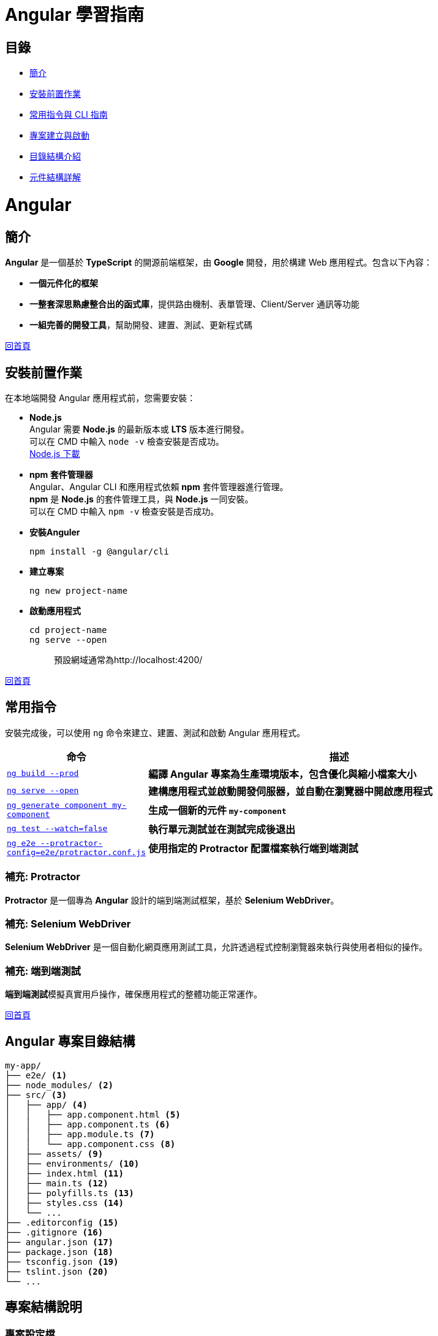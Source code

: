 = Angular 學習指南

== 目錄

* link:Introduction.html[簡介]
* link:Installation.html[安裝前置作業]
* link:CLI_Commands.html[常用指令與 CLI 指南]
* link:Project_Setup.html[專案建立與啟動]
* link:Directory_Structure.html[目錄結構介紹]
* link:Component_Structure.html[元件結構詳解]

= Angular

== 簡介
**Angular** 是一個基於 **TypeScript** 的開源前端框架，由 **Google** 開發，用於構建 Web 應用程式。包含以下內容：

* **一個元件化的框架** +
* **一整套深思熟慮整合出的函式庫**，提供路由機制、表單管理、Client/Server 通訊等功能 +
* **一組完善的開發工具**，幫助開發、建置、測試、更新程式碼

link:index.html[回首頁]

== 安裝前置作業

在本地端開發 Angular 應用程式前，您需要安裝：

* **Node.js** +
Angular 需要 **Node.js** 的最新版本或 **LTS** 版本進行開發。 +
可以在 CMD 中輸入 `node -v` 檢查安裝是否成功。 +
https://nodejs.org/zh-tw/download/prebuilt-installer[Node.js 下載]

* **npm 套件管理器** +
Angular、Angular CLI 和應用程式依賴 **npm** 套件管理器進行管理。 +
**npm** 是 **Node.js** 的套件管理工具，與 **Node.js** 一同安裝。 +
可以在 CMD 中輸入 `npm -v` 檢查安裝是否成功。

* **安裝Anguler**
+
----
npm install -g @angular/cli
----

* **建立專案**
+
----
ng new project-name
----

* **啟動應用程式**
+
----
cd project-name
ng serve --open
----
+
[quote]
____
預設網域通常為http://localhost:4200/
____

link:index.html[回首頁]

== 常用指令
安裝完成後，可以使用 `ng` 命令來建立、建置、測試和啟動 Angular 應用程式。

[cols="1,3", options="header"]
|===
| 命令 | 描述

| https://angular.dev/cli/build[`ng build --prod`]
| **編譯 Angular 專案為生產環境版本，包含優化與縮小檔案大小**

| https://angular.dev/cli/serve[`ng serve --open`]
| **建構應用程式並啟動開發伺服器，並自動在瀏覽器中開啟應用程式**

| https://angular.dev/cli/generate#component-command[`ng generate component my-component`]
| **生成一個新的元件 `my-component`**

| https://angular.dev/cli/test[`ng test --watch=false`]
| **執行單元測試並在測試完成後退出**

| https://angular.dev/cli/e2e[`ng e2e --protractor-config=e2e/protractor.conf.js`]
| **使用指定的 Protractor 配置檔案執行端到端測試**
|===

=== 補充: Protractor
**Protractor** 是一個專為 **Angular** 設計的端到端測試框架，基於 **Selenium WebDriver**。

=== 補充: Selenium WebDriver
**Selenium WebDriver** 是一個自動化網頁應用測試工具，允許透過程式控制瀏覽器來執行與使用者相似的操作。

=== 補充: 端到端測試
**端到端測試**模擬真實用戶操作，確保應用程式的整體功能正常運作。

link:index.html[回首頁]

== Angular 專案目錄結構

[source,shell]
----
my-app/
├── e2e/ <1>
├── node_modules/ <2>
├── src/ <3>
│   ├── app/ <4>
│   │   ├── app.component.html <5>
│   │   ├── app.component.ts <6>
│   │   ├── app.module.ts <7>
│   │   └── app.component.css <8>
│   ├── assets/ <9>
│   ├── environments/ <10>
│   ├── index.html <11>
│   ├── main.ts <12>
│   ├── polyfills.ts <13>
│   ├── styles.css <14>
│   └── ...
├── .editorconfig <15>
├── .gitignore <16>
├── angular.json <17>
├── package.json <18>
├── tsconfig.json <19>
├── tslint.json <20>
└── ...
----

== 專案結構說明

=== 專案設定檔

[width=75%, cols="1,4"]
|===
|.editorconfig |用來設定統一的程式碼風格
|.gitignore |設定git檔案的忽略清單
|angular.json |用來配置Angular CLI 所需的設定，定義專案中的應用程式、測試、建置過程和不同環境的設定
|package.json |用來配置專案所需要使用的依賴套件
|package-lock.json |用來鎖定依賴項的版本號，確保其他人使用npm install時版本可以保持一致
|src/ |應用程式源碼區
|public/ | 用來放置一些可公開的靜態資源
|node_modules/ |存放專案所有的依賴套件
|tsconfig.json |用來設定TypeScript的配置
|===

=== 應用程式原始碼檔案
放置在src下的檔案

[width=75%, cols="1,4"]
|===
|app/ |包含定義應用程式邏輯和資料的元件檔案
|index.html |預設html主頁面。Angular CLI會自動將專案內的JavaScript和CSS引入到裡面
|main.ts |執行應用程式的進入點
|styles.css |全域的CSS配置
|===

放置在src/app下的檔案
[width=75%, cols="1,4"]
|===
|app.config.ts |用來告訴Angular該如何組裝和啟動應用程式的配置，當有需要新增更多providers時應該要設置在此
|app.component.ts |應用程式的核心組件與關連的view都會設定在這裡，也就是AppComponent，任何屬性以及事件都會寫在這裡
|app.component.html |定義與AppComponent關聯的HTML
|app.component.css |定義AppComponent的樣式
|app.component.spec.ts |定義AppComponent的單元測試
|app.routes.ts |定義應用程式的路由配置
|===

=== 應用程式設定檔
[width=75%, cols="1,4"]
|===
|tsconfig.app.json |用來設定特定應用程式的TypeScript配置
|tsconfig.spec.json |用來設定應用程式測試的TypeScript配置
|===

== 熟悉你的 Angular 程式

本教學導覽主要使用的程式原始檔在 `src/app` 資料夾內。由 CLI 自動產生的主要檔案如下：

- `app.module.ts`: 列出此專案使用的所有檔案。此檔案在專案中扮演中央樞紐的角色。
- `app.component.ts`: 又被稱為元件類別，內含此專案主要頁面的相關邏輯。
- `app.component.html`: 內含 AppComponent 所使用的網頁 html，作為元件模板（Template）。
- `app.component.css`: 內含 AppComponent 裡面的樣式，讓樣式定義只影響特定模組。

Angular 的元件由三部分構成：模板、樣式、類別。例如，`app.component.ts`、`app.component.html`、以及 `app.component.css` 一同構成 AppComponent。

== Angular 專案結構

=== HTML模板 (Template)
Angular 組件的模板文件，負責定義類別組件的視圖結構，透過 Angular 的模板語法實現資料的顯示、條件渲染、事件處理等功能，並動態更新畫面，與 app.component.ts 當中的邏輯緊密結合，實現互動式的使用者界面。

==== HTML模板常用的語法

* **插值表達式 {{}}:** 用來顯示組件類中的資料
+
*app.component.ts*
+
[source,typescript]
----
 export class AppComponent {
  title = 'test-app';
  userName = 'John';
}
----
+
*app.component.html*
+
[source,html]
----
<h1>{{ title }}</h1>  <!--  test-app   -->
<p>Hello, {{ userName }}!</p>  <!--  Hello, John   -->
----
+
* **屬性綁定:** [property]="componentAttribute"
+
將組件中的資料綁定到HTML元素的屬性上，讓屬性值可以動態更新
+
*app.component.ts*
+
[source,typescript]
----
export class AppComponent {
  title = 'test-app';
  color = "color: #26b72a";
}
----
+
*app.component.html*
+
[source,html]
----
<p [style]="color">{{ title }}</p>
----

* **事件綁定:**
+
當操作者觸發某個事件（點擊、鍵盤事件）時，綁定的函數會被調用
+
*app.component.ts*
+
[source,typescript]
----
export class AppComponent {
  title = 'test-app';
  color = "color: #26b72a";

  onClick() {
    this.color = "color: #000000";
  }
}
----
+
*app.component.html*
+
[source,html]
----
<p [style]="color">{{ title }}</p>
<button (click)="onClick()">點擊切換成黑色</button>
----


* **雙向資料綁定:** [(ngModel)]="property"
+
雙向資料綁定允許模型與視圖之間的資料同步。當模型變更時，視圖自動更新，當使用者在視圖中修改時，模型也會自動變更
+
*app.component.ts*
+
[source,typescript]
----
export class AppComponent {
  title = 'test-app';
  color = "color: #26b72a";

  userName = '';
}
----
+
*app.component.html*
+
[source,html]
----
<p [style]="color">{{ title }}</p>
<input [(ngModel)]="userName" placeholder="Enter your name">
<p>Hello, {{ userName }}!</p>
----
+
上述程式當使用者在輸入框輸入內容時，網頁同時會動態更新userName屬性

* **條件渲染:** *ngIf
+
根據條件來顯示或隱藏 HTML 元素
+
*app.component.ts*
+
[source,typescript]
----
export class AppComponent {
  title = 'test-app';
  color = "color: #26b72a";

  isLoggedIn = false;
  userName = 'John';

  onClick() {
    if (this.isLoggedIn) {
      this.isLoggedIn = false
    } else {
      this.isLoggedIn = true
    }
  }
}
----
+
*app.component.html*
+
[source,html]
----
<p [style]="color">{{ title }}</p>
<button (click)="onClick()">切換登入</button>

<p *ngIf="isLoggedIn">Welcome back, {{ userName }}!</p>
<p *ngIf="!isLoggedIn">Please log in.</p>
----
+
或是使用 *@if* 語法也可實現條件渲染
+
*app.component.html*
+
[source,typescript]
----
<p [style]="color">{{ title }}</p>
<button (click)="onClick()">切換登入</button>

@if (isLoggedIn) {
  <p>Welcome back, {{ userName }}!</p>
}

@if (!isLoggedIn) {
  <p>Please log in.</p>
}
----

* **迭代渲染:** *ngFor
+
用來來迭代一個陣列，並渲染每個項目
+
*app.component.ts*
+
[source,typescript]
----
export class AppComponent {
  title = 'test-app';
  color = "color: #26b72a";

  persons = ['John', 'Jeff', 'Iris'];
}
----
+
*app.component.html*
+
[source,html]
----
<p [style]="color">{{ title }}</p>
<ul>
  <li *ngFor="let person of persons">{{ person }}</li>
</ul>
----
+
或是使用 *@for* 語法也可實現條件渲染
+
[source,html]
----
<p [style]="color">{{ title }}</p>
<ul>
  @for (person of persons; track person) {
    <li>{{ person }}</li>
  }
</ul>
----


=== CSS樣式 (Style)
在Angular中的樣式組件是用來為特定的組件設計樣式

==== :host & :host-context

. :host
+
    - :host是Angular提供的特殊選擇器，用來定義宿主元素(也就是index.html當中的<app-root>)的樣式
+   
*簡單範例:*
+
*css*
+
----
:host {
    display: block;
    margin: 10px;
    padding: 20px;
    background-color: lightblue;
}
----
+
*html*
+
----
<body>
  <app-root></app-root>
</body>
----
+
若selector屬性為app-root，上述的<app-root>標籤就會套用到:host的樣式

. host-context
+
- :host-context 選擇器用來根據組件的外部上下文環境來設置樣式，當組件的祖先元素（或父元素）滿足特定條件時，該選擇器可以應用樣式到組件本身或其內部元素
+
*簡單範例*: 當使用者選擇了黑暗模式，所有的元件都應該要改成黑色背景白色文字 
+
*css*
+
[source,css]
----
/* child.component.css */
:host-context(.dark-theme) {
  background-color: black;
  color: white;
}
----
+
*html*
+
[source,html]
----
<div class="dark-theme">
  <app-child></app-child>
</div>
----
+
:host-context(.dark-theme) 會檢查 app-child 的父級元素或祖先元素是否有 .dark-theme 類，如果有則會應用這些樣式，將 app-child 的背景設置為黑色，文字顏色設置為白色





=== 類別 (Class)
類別裡面包含了元件的相關邏輯，例如資料處理、事件處理等。 +
類別會放在 `app.component.ts` 檔案裡，而 `app` 就是元件的名稱。 +
當建立一個元件時，他會帶有 `@Component()` 裝飾器，裡面會有檔案的路徑指向，告訴Angular要去哪裡找HTML模板和CSS樣式。 +
一個元件的基本寫法如下：

[source,typescript]
----
import { Component } from "@angular/core";

@Component({
    selector: "app-item",
    // 接下來的檔案路徑會指出其它檔案在什麼位置
    templateUrl: "./item.component.html",
    styleUrls: ["./item.component.css"],
})
export class ItemComponent {
    // 程式碼寫在這裡
}
----

這個元件被稱為 `ItemComponent`，他的選擇器是 `app-item` 。 +
選擇器就像是HTML的標籤，可以把他放到其他的模板裡。 +
當瀏覽器渲染到選擇器時，就會把這個元件的HTML模板和CSS樣式一起渲染出來。

Angular 的元件具備高度封裝性，讓專案結構看起來更直覺。 +
而 Angular 的元件也讓專案更易於做單元測試、讓程式碼更易於解讀。

==== Component 裝飾器

常見的屬性包括：

1. `templateUrl`: Angular 元件樣板檔案的 URL。如果提供了它，就不要再用 `template` 來提供行內樣板了。
2. `template`: Angular 元件的行內樣板。如果提供了它，就不要再用 `templateUrl` 提供樣板了。
3. `selector`: 元件的選擇器。
4. `providers`: 提供此元件的服務。
5. `imports`: 載入的其他元件或模組。
6. `standalone`: 若為 `true`，此元件為獨立元件，不依賴其他模組。
7. `encapsulation`: 設定樣式隔離的範圍。


==== Component類別簡單範例

- 定義屬性:

[source,typescript]
----
export class AppComponent {
  title = 'test-app';
}
----

定義了組件的屬性，在html中可使用{{ title }}來取得組件的屬性值

[source,html]
----
<p>{{ title }}</p>  <!-- 在頁面上會輸出test-app -->
----

- 定義方法:

[source,typescript]
----
export class AppComponent {
  title = 'app-root';
  userName = 'John';
  isLoggedIn = false;

  // 變更使用者登入狀態
  toggleLoginStatus() {
    this.isLoggedIn = !this.isLoggedIn;
  }

  // 設定新的使用者名稱
  changeUserName(newName: string) {
    this.userName = newName;
  }
}
----

在HTML中綁定這些方法來實現按鈕點擊事件

[source,html]
----
<h1>{{ title }}</h1>
<p>User: {{ userName }}</p>
<button (click)="toggleLoginStatus()">
  {{ isLoggedIn ? 'Logout' : 'Login' }}
</button>
----

- 定義組件的生命週期:

[source,typescript]
----
export class AppComponent implements OnInit, OnDestroy {
  title = 'test-app';
  data: any;

  ngOnInit() {
    // 初始化，通常用來取得資料
    console.log('Component initialized');
    this.data = this.fetchData();
  }

  ngOnDestroy() {
    // 當組件銷毀時執行
    console.log('Component destroyed');
  }

  fetchData() {
    return { message: 'I love systex' };
  }
}
----

==== Angular怎麼讓元件具備高度封裝性的?

. 元件的獨立性
+
    * 自包含的單位 +
    每個 Angular 元件都可以看作是一個獨立的實體。 +
    元件內部包含自己的模板（HTML）、樣式（CSS）和邏輯（TypeScript）。 +
    這樣，開發者可以獨立於其他元件進行開發，測試和調試。

    * 生命週期管理 +
    Angular 通過元件的生命週期鉤子，讓開發者能夠對元件在不同階段進行操作，如初始化、更新或銷毀。

. 使用 `@Input()` 和 `@Output()` 裝飾器
+
    * 數據傳遞 +
    元件之間的數據傳遞通過 `@Input()` 裝飾器進行。 +
    父元件可以將數據傳遞給子元件，使子元件可以根據這些數據渲染自己的視圖。 +
    這種方式使得元件的使用更加靈活，同時也強化了元件之間的隔離性。
+
[source,typescript]
----
    import { Component } from "@angular/core";

    @Component({
        selector: 'app-child',
        template: `<p>子元件數據: {{ data }}</p>`
    })
    export class ChildComponent {
        @Input() data: string;  // 從父元件接收數據
    }
----
+
    * 事件發射 +
    使用 `@Output()` 裝飾器，子元件可以發出事件，告知父元件發生了某個操作。 +
    這種事件驅動的交互方式使得父子元件之間的關係保持疏鬆。
+
[source,typescript]
----
    import { Component } from "@angular/core";

    @Component({
        selector: 'app-child',
        template: `<button (click)="notifyParent()">通知父元件</button>`
    })
    export class ChildComponent {
        @Output() notify: EventEmitter<void> = new EventEmitter();

        notifyParent() {
            this.notify.emit();  // 發射事件
        }
    }
----

. 模組化架構
+
    * NgModule +
    Angular 的模組化架構使用 `@NgModule` 裝飾器，這使得開發者可以將相關的元件、指令和管道組織在一起。 +
    例如，開發者可以創建一個 `SharedModule` ，其中包含多個可以重用的元件。
+
[source,typescript]
----
@NgModule({
    declarations: [ChildComponent, AnotherComponent],
    imports: [CommonModule],
    exports: [ChildComponent]
})
export class SharedModule {}
----
+
    * 功能性模組 +
    除了 `AppModule`，開發者可以根據功能創建多個模組，使得應用更具可維護性和擴展性。 +
    這樣，開發者可以在不同的模組之間隨意重用元件，進一步提高封裝性。

. 依賴注入
+
    * 服務與依賴管理 +
    Angular 的依賴注入機制允許服務和其他依賴的管理，使得元件不需要自行創建依賴，從而減少了耦合。 +
    例如，開發者可以將 API 調用封裝在服務中，然後將該服務注入到需要的元件中。
+
[source,typescript]
----
@Injectable({
    providedIn: 'root'
})
export class ApiService {
    // ...
}

@Component({
    selector: 'app-example',
    template: `...`
})
export class ExampleComponent {
    constructor(private apiService: ApiService) {}
}
----

. 封裝 CSS
+
    * 樣式隔離 +
    Angular 提供了樣式封裝功能，讓元件的樣式不會影響到其他元件的樣式。 +
    這是通過 Shadow DOM 或者 View Encapsulation 實現。 +
    開發者可以選擇不同的樣式封裝策略，確保元件的樣式只在其範圍內有效。
+
[source,typescript]
----
@Component({
    selector: 'app-child',
    templateUrl: './child.component.html',
    styleUrls: ['./child.component.css'],
    encapsulation: ViewEncapsulation.Emulated // 預設的樣式封裝模式
})
export class ChildComponent {}
----
+
    ** 補充: link:Shadow_DOM.html[Shadow DOM]
+
    ** 補充: link:View_Encapsulation.html[View Encapsulation]


link:index.html[回首頁]

== 建立一個新的元件

ng generate component item
該指令會建立以下內容：

用於 HTML 的 item.component.html
用於邏輯的 item.component.ts
用於樣式的 item.component.css
測試檔案 item.component.spec.ts
=== 手動建立元件

你也可以手動建立元件。方法如下：

建立一個新檔案 <component-name>.component.ts。
新增元件所需的 import 和 @Component 裝飾器。

[source, javascript]
----
import { Component } from '@angular/core';

@Component({
  selector: 'app-component-overview',
  templateUrl: './component-overview.component.html',
  styleUrls: ['./component-overview.component.css']
})
export class ComponentOverviewComponent {
  // 程式碼寫在這裡
}
----

=== 指定元件的 CSS 選擇器

每個元件都需要一個 CSS 選擇器，用來指示 Angular 在遇到對應標籤時，實例化元件。

[source, javascript]
----
@Component({
  selector: 'app-component-overview',
})
----
=== 定義一個元件的樣板

樣板是用來渲染元件的 HTML，可以透過 templateUrl 引用外部檔案，或直接使用 template 在元件中定義。

[source, javascript]
----
@Component({
  selector: 'app-component-overview',
  template: '<h1>Hello World!</h1>',
})
如果樣板跨多行，可以使用反引號（``）包起來：
----
[source, javascript]
----
@Component({
  selector: 'app-component-overview',
  template: `
    <h1>Hello World!</h1>
    <p>This template definition spans multiple lines...</p>
  `
})
----

要把樣板定義為外部檔案，就要把 `templateUrl` 新增到 `@Component` 裝飾器中。

[source,javascript]
----
@Component({
  selector: 'app-component-overview',
  templateUrl: './component-overview.component.html',
})
----

要在元件中定義樣板，就要把一個 `template` 屬性新增到 `@Component` 中，該屬性的內容是要使用的 HTML。

[source,javascript]
----
@Component({
  selector: 'app-component-overview',
  template: '<h1>Hello World!</h1>',
})
----

如果你想讓樣板跨越多行，可以使用反引號（`）。比如：

[source,javascript]
----
@Component({
  selector: 'app-component-overview',
  template: `
    <h1>Hello World!</h1>
    <p>This template definition spans multiple lines.</p>
  `
})
----

Angular 元件需要一個用 `template` 或 `templateUrl` 定義的樣板。但你不能在元件中同時擁有這兩個語句。


簡單來說: 每個元件都要設定一個 `template`，但有兩種方式：
- `template` 是一個直接寫在元件內的 HTML。
- `templateUrl` 是一個外部檔案的位址。

=== 宣告元件的樣式

如同上方設定樣板，你可以透過以下方式宣告樣式：

[source,javascript]
----
@Component({
  selector: 'app-component-overview',
  styleUrls: ['./component-overview.component.css']
})
----

若要設定多個樣式檔案，可以用陣列：

[source,javascript]
----
@Component({
  selector: 'app-component-overview',
  styleUrls: ['./styles1.css', './styles2.css']
})
----

= Angular其他實用範例

== Event handling

Angular 處理事件時，會將事件與組件實例綁定，與傳統 JavaScript 的事件處理不同。
this會指向該元件

== Change Detection

Change Detection 在以下情況下觸發：

1. 事件觸發。
2. 非同步操作完成。
3. 手動觸發 `ChangeDetectorRef.detectChanges()`。

== Component Communication

Angular 提供了 `@Input` 和 `@Output` 來處理元件之間的通訊。

=== @Input

[source,javascript]
----
@Component({
  selector: 'app-user',
  template: `
    <p>The user's occupation is {{ occupation }}</p>
  `
})
export class UserComponent {
  @Input() occupation = '';
}
----

=== @Output
1.傳入事件

使用@Output建立父與子組件的溝通，並且把值assign給EventEmitter，
父層
[source,javascript]
----
//樣板
  <p>my name is {{myName}} </p>
<app-child (updateNameFun)="updateName($event)"></app-child>
//組件
  updateName(inputName:string){
     this.myName = inputName;
  }
----

子層
[source,javascript]
----
@Component({
  selector: 'app-child',
  styles: `.btn { padding: 5px; }`,
  template: `
   test
    <input type="text" (change)="addItem($event)" /> 
  `,
  standalone: true,
})
export class ChildComponent {
  @Output() updateNameFun = new EventEmitter<string>();//在angular中，this會幫指向組件，必須用$event才能指向觸發事件
  //當這個input觸發change事件後執行addItem並把觸發事件當作參數傳入，最後透過EventEmitter將事件發送回去再附加傳入值
  addItem(e:any) {
    this.updateNameFun.emit(e.target.value); 
  }
}
----

== Routing

=== 1.Create an app.routes.ts file

[source,javascript]
----
import { Routes } from '@angular/router';
import { HomeComponent } from './home/home.component';
import { UserComponent } from './user/user.component';

export const routes: Routes = [
  { path: '', component: HomeComponent },
  { path: 'user', component: UserComponent }
];
----

=== 2.Add routing to provider

[source,javascript]
----
import { provideRouter } from '@angular/router';
import { routes } from './app.routes';

export const appConfig: ApplicationConfig = {
  providers: [provideRouter(routes)]
};
----

=== 3.Import RouterOutlet in the component

[source,javascript]
----
@Component({
  selector: 'app-root',
  template: `
    <nav>
      <a routerLink="/">Home</a>
      |
      <a routerLink="/user">User</a>
    </nav>
    <router-outlet></router-outlet> 
  `
})
----

== Forms

你可以使用 `ReactiveFormsModule` 或 `FormsModule` 來處理表單的資料繫結和驗證。

== Reactive Forms

1.在 component 中定義這個表單擁有的屬性：

[source,javascript]
----
export class UserComponent {
  profileForm = new FormGroup({
    name: new FormControl(''),
    email: new FormControl(''),
  });

  getUser(){
    console.log(this.profileForm);
  }
}
----

2.在 template 中：

[source,html]
----
<p>user page</p>
<p>my name is {{username}}</p>
<form [formGroup]="profileForm">
  <label>
    Name
    <input type="text" formControlName="name" />
  </label>
  <label>
    Email
    <input type="email" formControlName="email" />
  </label>
  <button type="submit" (click)="getUser()">Submit</button>
</form>

// 要提交表單，則在 form 標籤上加上 (ngSubmit)="handleSubmit()"
----

== Import Validators

1.在 component 中匯入 Validators：
[source,javascript]
----
import { ReactiveFormsModule, Validators } from '@angular/forms';
----
2.增加表單驗證：
[source,javascript]
----
profileForm = new FormGroup({
  name: new FormControl('', Validators.required), //第二個參數開始增加驗證方式
  email: new FormControl('', [Validators.required, Validators.email]),
});
----
3.在template 中使用表單驗證：
[source,html]
----
<button type="submit" [disabled]="!profileForm.valid">Submit</button>
----

== Dependency Injection
Angular 可以在執行期間注入你要的 service 或 resource。

=== Creating an Injectable Service

在類別上標示 `@Injectable` 讓它可以被其他地方注入。

==== 參數
- `providedIn` -> (scope)

===== scope
- 'root' : 整個應用程式
- 'platform' :所有頁面上的應用程式共享一個特殊的單例平台注入器
- 'any' : 在每個延遲加載的模組中提供一個唯一的實例，而所有提前加載的模組則共享一個實例。This option is DEPRECATED。
- 'null' : 等同於undefined，不會自動注入在任何地方，你必須加入在providers陣列裡面，在 @NgModule 或 @Component、@Directive上

==== 範例

.Service

[source,javascript]
----
import { Injectable } from '@angular/core';

@Injectable({
  providedIn: 'root',  // 定義可以使用的範圍
})
export class CarService {
  cars = ['Sunflower GT', 'Flexus Sport', 'Sprout Mach One'];

  getCars(): string[] {
    return this.cars;
  }

  getCar(id: number) {
    return this.cars[id];
  }
}
----

.要注入資源的元件

[source,javascript]
----
import { Component, inject } from '@angular/core';
import { ChildComponent } from './child/child.component';
import { RouterOutlet, RouterLink } from '@angular/router';
import { ReactiveFormsModule } from '@angular/forms';
import { CarService } from './service/car.service';

@Component({
  selector: 'app-root',
  template: `
    <nav>
      <a routerLink="/">Home</a> |
      <a routerLink="/user">User</a>
      <br />
      {{ mycars }}
    </nav>  
    <router-outlet />
  `,
  standalone: true,
  imports: [ChildComponent, RouterOutlet, RouterLink],
})
export class AppComponent {
  mycars = '';
  constructor(private carService: CarService) {
    this.mycars = this.carService.getCars().join(' ⭐️ ');
  } // 建構子注入

  items = new Array();
  handlerAddItem(item: string) {
    this.items.push(item);
  }
}
----

== Pipes

Pipes 是一個純函式，作用於 template (`{{}}`) 中，不會產生副作用。Angular 也提供一些內建的 pipe，下面是使用 Angular 提供的 pipe 和自定義 pipe 的範例。

自定義pipe
[source,javascript]
----
import {Pipe, PipeTransform} from '@angular/core';
@Pipe({
  standalone: true,
  name: 'star',
})
export class StarPipe implements PipeTransform {
  transform(value: string): string {
    return `⭐️ ${value} ⭐️`;
  }
}
----

使用pipe
[source,javascript]
----
import { Component, inject } from '@angular/core';
import { ChildComponent } from './child/child.component';
import { RouterOutlet, RouterLink } from '@angular/router';
import { ReactiveFormsModule } from '@angular/forms';
import { CarService } from './service/car.service';
import { DecimalPipe, DatePipe, CurrencyPipe } from '@angular/common'; //匯入
import { StarPipe } from './pipe/star.pipe';

@Component({
  selector: 'app-root',
  template: `
    <nav>
      <a routerLink="/">Home</a> |
      <a routerLink="/user">User</a>
      <br />
      {{ mycars }}
    </nav> 
    <ul>
      <li>Number with "decimal" {{ num | number : '3.2-2' }}</li>
      <li>Date with "date" {{ birthday | date : 'medium' }}</li>
      <li>Currency with "currency" {{ cost | currency }}</li>
      <li>Custom Pipe with "star" {{ wrappedstring | star }}</li>
    </ul> 
    <router-outlet />
  `,
  standalone: true,
  imports: [ChildComponent, RouterOutlet, RouterLink, DecimalPipe, DatePipe, CurrencyPipe, StarPipe],
})
export class AppComponent {
  wrappedstring = 'come with stars';
  mycars = '';
  num = 103.1234;
  birthday = new Date(2023, 3, 2);
  cost = 4560.34;

  constructor(private carService: CarService) {
    this.mycars = this.carService.getCars().join(' ⭐️ ');
  }

  items = new Array();
  handlerAddItem(item: string) {
    this.items.push(item);
  }
}
----
